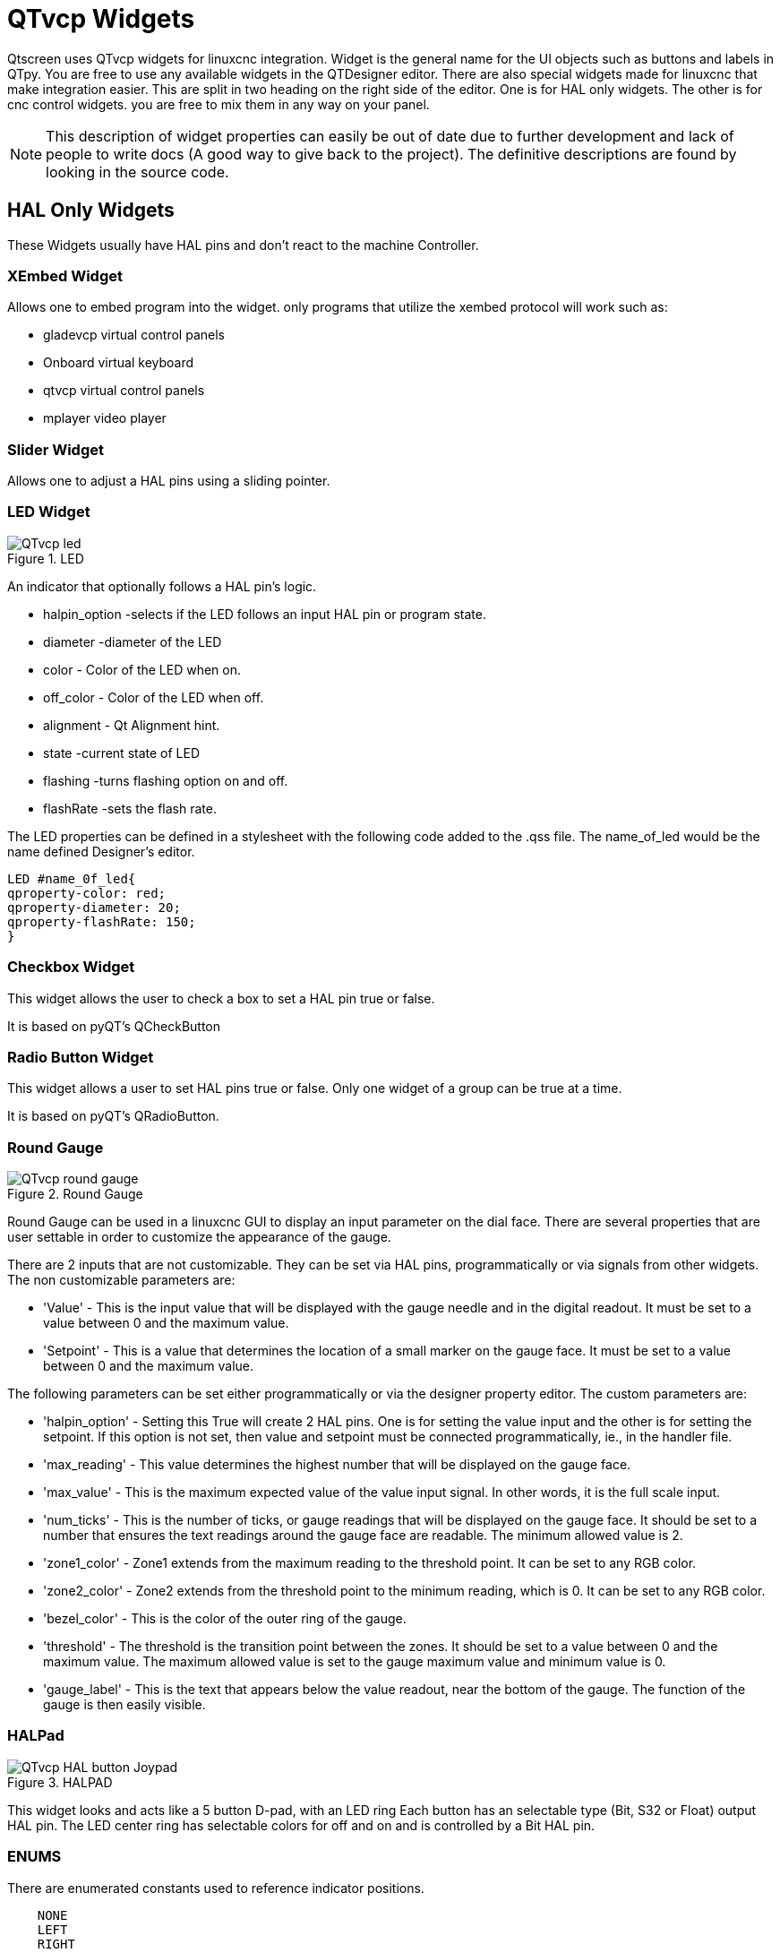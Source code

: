 :lang: en

[[cha:qtvcp-widgets]]
= QTvcp Widgets

Qtscreen uses QTvcp widgets for linuxcnc integration.
Widget is the general name for the UI objects such as buttons and labels in QTpy.
You are free to use any available widgets in the QTDesigner editor.
There are also special widgets made for linuxcnc that make integration easier.
This are split in two heading on the right side of the editor.
One is for HAL only widgets.
The other is for cnc control widgets.
you are free to mix them in any way on your panel.

[NOTE]
This description of widget properties can easily be out of date due to further development and
lack of people to write docs (A good way to give back to the project).
The definitive descriptions are found by looking in the source code.

== HAL Only Widgets

These Widgets usually have HAL pins and don't react to the machine Controller.

=== XEmbed Widget

Allows one to embed program into the widget.
only programs that utilize the xembed protocol will work such as:

* gladevcp virtual control panels
* Onboard virtual keyboard
* qtvcp virtual control panels
* mplayer video player

=== Slider Widget

Allows one to adjust a HAL pins using a sliding pointer.

=== LED Widget

.LED
image::images/qtvcp_ledWidget.png["QTvcp led",scale="25%"]

An indicator that optionally follows a HAL pin's logic.

* halpin_option -selects if the LED follows an input HAL pin or program state.
* diameter -diameter of the LED
* color - Color of the LED when on.
* off_color - Color of the LED when off.
* alignment - Qt Alignment hint.
* state -current state of LED
* flashing -turns flashing option on and off.
* flashRate -sets the flash rate.

The LED properties can be defined in a stylesheet with the following code added to the .qss file.
The name_of_led would be the name defined Designer's editor.

----
LED #name_0f_led{
qproperty-color: red;
qproperty-diameter: 20;
qproperty-flashRate: 150;
}
----

=== Checkbox Widget

This widget allows the user to check a box to set a HAL pin true or false.

It is based on pyQT's QCheckButton

=== Radio Button Widget

This widget allows a user to set HAL pins true or false.
Only one widget of a group can be true at a time.

It is based on pyQT's QRadioButton.

=== Round Gauge

.Round Gauge
image::images/qtvcp_round_gauge.png["QTvcp round gauge",scale="25%"]

Round Gauge can be used in a linuxcnc GUI to display an input parameter on the dial face.
There are several properties that are user settable in order to customize the appearance of the gauge.

There are 2 inputs that are not customizable. They can be set via HAL pins, programmatically or via signals from other widgets.
The non customizable parameters are:

* 'Value' -
  This is the input value that will be displayed with the gauge needle and in the digital readout.
  It must be set to a value between 0 and the maximum value.

* 'Setpoint' -
  This is a value that determines the location of a small marker on the gauge face.
  It must be set to a value between 0 and the maximum value.

The following parameters can be set either programmatically or via the designer property editor.
The custom parameters are:

* 'halpin_option' -
  Setting this True will create 2 HAL pins. One is for setting the value input and the other is for setting the setpoint.
  If this option is not set, then value and setpoint must be connected programmatically, ie., in the handler file.

* 'max_reading' -
  This value determines the highest number that will be displayed on the gauge face.

* 'max_value' -
  This is the maximum expected value of the value input signal. In other words, it is the full scale input.

* 'num_ticks' -
  This is the number of ticks, or gauge readings that will be displayed on the gauge face.
  It should be set to a number that ensures the text readings around the gauge face are readable.
  The minimum allowed value is 2.

* 'zone1_color' -
  Zone1 extends from the maximum reading to the threshold point. It can be set to any RGB color.

* 'zone2_color' -
  Zone2 extends from the threshold point to the minimum reading, which is 0. It can be set to any RGB color.

* 'bezel_color' -
  This is the color of the outer ring of the gauge.

* 'threshold' -
  The threshold is the transition point between the zones. It should be set to a value between 0 and the maximum value.
  The maximum allowed value is set to the gauge maximum value and minimum value is 0.

* 'gauge_label' -
  This is the text that appears below the value readout, near the bottom of the gauge.
  The function of the gauge is then easily visible.

=== HALPad

.HALPAD
image::images/qtvcp_HALPad.png["QTvcp HAL button Joypad ",scale="25%"]

This widget looks and acts like a 5 button D-pad, with an LED ring
Each button has an selectable type (Bit, S32 or Float) output HAL pin.
The LED center ring has selectable colors for off and on and is controlled by a Bit HAL pin.

=== ENUMS
There are enumerated constants used to reference indicator positions.

----
    NONE
    LEFT
    RIGHT
    CENTER
    TOP
    BOTTOM
    LEFTRIGHT
    TOPBOTTOM
----

There are constants for HAL pin type:
----
    NONE
    BIT
    S32
    FLOAT
----

You use the widget Designer name plus the reference constant.

[source,python]
----
self.w.halpadname.set_highlight(self.w.halpadname.LEFTRIGHT)
----

=== Properties
* 'pin_name':
  Optional name to use for the HAL pins basename. If left blank, the designer widget name will be used.

* 'pin_type':
  Select the HAL output pin type.
  This property is only used at startup.
  Selection can be set in Designer:

----
NONE
BIT
S32
FlOAT
----

* 'left_image_path':
* 'right_image_path':
* 'center_image_path':
* 'top_image_path':
* 'bottom_image_path': +
  A file path or resource path to an image to display in the described button location.
  If the reset button is pressed in the Designer editor property, the image will not be displayed. (allowing optionally text)

* 'left_text':
* 'right_text':
* 'center_text':
* 'top_text':
* 'bottom_text': +
  A text string to be displayed in the described button location.
  If left blank an image can be designated to be displayed.

* 'true_color':
* 'false_color': +
  Color selection for the center LED ring to be displayed when the 'BASENAME.light.center' HAL pin is True or False.

* 'text_color': +
  Color selection for the button text.
* 'text_font': +
  Font slelection for the button text.

=== StyleSheets

The above properties could be set in styles sheets.

----
HALPad{
qproperty-on_color: #000;
qproperty-off_color: #444;
}
----

=== Push Button Widget

This widget allows a user to set a HAL pin true or false.
as an option it can be a toggle button.
It also has other options:

=== LED indicator option

.Indicated Action Button
image::images/qtvcp_actionButton.png["QTvcp led Action Button",scale="25%"]

Indicator_option puts a 'LED' on the top of the button.
It can be a triangle, circle, top bar or side bar.
The size and position can be adjusted
It will indicated the current state of the button, the state of a HAL pin or linuxcnc status.
Use properties to customized the indicator (not all are applicable to every LED shape).

----
on_color
off_color
indicator_size
circle_diameter
shape_option
right_edge_offset
top_edge_offset
height_fraction
width_fraction
corner_radius
----

The LED indicator color can be defined in a stylesheet with the following code added to the .qss file.

----
Indicated_PushButton{
qproperty-on_color: #000;
qproperty-off_color: #444;
}
----

or for a particular button:

----
Indicated_PushButton #button_estop{
qproperty-on_color: black;
qproperty-off_color: yellow;
}
----

Indicated PushButtons have exclusive options:

* indicator_HAL_pin_option
* indicator_status_option

Indicator_HAL_pin_option will add a halpin, using the button name + '-led', that controls the
button indicator state.

indicator_status_option will make the LED indicate the state of these selectable linuxcnc status:
----
Is Estopped
Is On
All Homed
Is Joint Homed
Idle
Paused
Flood
Mist
Block Delete
Optional Stop
Manual
MDI
Auto
Spindle Stopped
Spindle Fwd
Spindle Reverse
On Limits
----

The some indicator_status_options holds a property that can be used with a stylesheet
to change the color of the button based on the state of the property in linuxcnc.
Currently these status options can be used to auto style buttons:
is_estopped_status indicated buttons change the property 'isEstopped'
is_on_status indicated buttons change the property 'isStateOn'
manual,mdi,auto _status indicated buttons change the properties 'isManual, isMDI, isAuto'

Here is a sample stylesheet entry.
It sets the background of mode button widgets when linuxcnc is in that mode.

----
ActionButton[isManual=true] {
    background: red;
}
ActionButton[isMdi=true] {
    background: blue;
}
ActionButton[isAuto=true] {
    background: green;
}
----

Here is how you specify a particular widget - by it's objectName in designer.

----
ActionButton #estop button [isEstopped=false] {
    color: yellow;
}
----

=== Text changes on state

Choosing the checked_state_text_option allows a 'checkable' button to change the text based
on it's checked state. It uses the properties 'true_state_string' and 'false_state_string'
to specify the text for each state.
'\\n' will be converted to a newline.

You can set/change these in style sheets:

----
ActionButton #action_aux{
qproperty-true_state_string: "Air\\nOn";
qproperty-false_state_string: "Air\\nOff";
}
----

=== Call python commands on state

The python_command_option allow small snippets of python code to be run from the push of a button,
with out having to edit the handler file. (though it can call functions in the handler file)
When using the command_string properties.

 * 'true_python_cmd_string' - a python command that will be called when the button is toggled true 
 * 'false_python_cmd_string' - a python command that will be called when the button is toggled false

The capitalized word 'INSTANCE' will give access to the widgets instances and handler functions.
eg. 'INSTANCE.my_handler_function_call(True)'
The capitalized word 'ACTION' will give access to qtvcp's ACTION library.
eg. 'ACTION.TOGGLE_FLOOD()'
The capitalized word 'PROGRAM_LOADER' will give access to qtvcp's PROGRAM_LOADER library.
eg. 'PROGRAM_LOADER.load_halshow()'
The capitalized word 'HAL' will give access to HAL's python module.
eg. 'HAL.set_p('motion.probe-input','1')'

It is based on pyQT's QpushButton.

=== Focus Overlay Widget

.Focus overlay example for confirm close prompt
image::images/qtvcp_focusOverlay.png["QTvcp foucus overlay",scale="25%"]

This widget places a coloured overlay over the screen usually while a dialog is showing.
Used to create a 'focused' feel and to draw attention to critical information.
It can also show a translucent image.
It can also display message text and buttons.
This widget can be controller with STATUS messages.

=== Grid Layout Widget

This widget controls if the widgets inside it are enabled or disabled.
disabled widgets are typically a different colour and do not respond to actions.

It is based on pyQT's QGridLayout.

=== HAL Label Widget
This widget displays values sent to it from HAL pins, programically or a QtSignal.
The input pin can be selected as Bit, S32, Float or no pin selected.
There is a text Template property to set the rich text and/or to format the text.
Basic formatting might be, for bool: %r, for integer: %d, for float: %0.4f.
A rich text example might be:

[source,python]
----
self.w.my_hal_label.setProperty(textTemplate,"""
<html><head/><body><p><span style=" font-size:12pt;
font-weight:600; color:#f40c11;">%0.4f</span></p></body></html>
""")

----

The 'setDisplay' slot can be connected to a integer, float or bool signal.
If the property 'pin_name' is not set the widget name will be used.

There are function calls to display values:

* [HALLabelName].setDisplay(some_value) can be used to set the display if no HAL pin is selected.
* [HALLabelName].setProperty(textTemplate,"%d") - set the template of the display.

It is based on pyQT's QLabel

=== LCD Number Widget

This widget displays HAL float/s32/bit values in a LCD looking way.
It can display numbers in decimal, hexadecimal, binary and octal formats
by setting the property 'mode'.
When using floats you can set a formatting string.
You must set the property 'digitCount' to an appropriate setting to display the largest number.

=== Properties

* 'pin_name':
  Option string to be used as the HAL pin name. If set to an empty string the widget name will be used.
* 'bit_pin_type':
  Selects the input pin as type BIT.
* 's32_pin_type':
  Selects the input pin as type S32.
* 'float_pin_type':
  Selects the input pin as type FLOAT.
* 'floatTemplate':
  A string that will be used as a python3 format template to tailor the LCD display.
  Only used when a FLOAT pin is selected.
  eg '{:.2f}' will display a float rounded to 2 numbers after the decimal.
  A blank setting will allow the decimal to move as required.

It is based on pyQT's QLCDNumber.

=== DoubleScale Widget
This widget is a spin button entry widget.
used for setting a s32 and float HAL pin.
It has an internal scale factor, set to a default of 1, that can be set programmically or using a QtSignal.
The scale defaults to 1
he 'setInput' slot can be connected to a integer, or float signal.

There is a function call to change the internal scaling factor:

* [HALLabelName].setInput(some_value)

The HAL pins will be set to the value of the internal scale times the widget displayed value.

=== CamView Widget

This widget displays a image from a web camera.
It overlays an adjustable circular and cross hair target over the image.
Camview was built with precise visual positioning in mind.

=== GeneralHALInput Widget

This widget is used to connect an arbitrary QT widget to HAL using signals/slots.
It is used for widgets that should respond to HAL pin changes.

=== GeneralHALOutput Widget

This widget is used to connect an arbitrary QT widget to HAL using signals/slots.
It is used for widgets that should control HAL pins.

=== WidgetSwitcher Widget

This is used to switch the view of a multi-widget layout to  show just one widget.
This might be used to flip between a large view of a widget or a smaller multi widget view.
I'ts different from a stacked widget as it can pull a widget from anywhere in the screen and
place it in it's page with a different layout then it originally had.
The original widget must be in a layout for switcher to put it back.

In Designer you will add the widgetswitcher widget on screen.
Right click the widgetswitcher and add a page,
then populate it with widgets/layouts you wish to see in a default form.
Then add as many pages as there are views to switch to.
on each page add a layout widget.
After adding the layout you must right click the widget switcher again
and set the layout option.
click on the widgetswitcher widget and then scroll to the bottom of the property editor.
you are looking for the dynamic property 'widget_list'.
double click the to the right of the widget_list property.
A dialog will pop up allowing you to add the names of the widgets to move to the pages you added to the widgetswitcher.

There are function calls to display specific widgets:

 * [WidgetSwitcherName].show_id_widget(number)
 * [WidgetSwitcherName].show_named_widget(widget_name)
 * [WidgetSwitcherName].show_default()
 * [WidgetSwitcherName].show_next()

By calling one of these functions, you control what widget
is currently displayed. show_default() shows the page 0
layout, and puts all other widgets back to where they were as initially built in Designer.


It is based on the QStack widget.

== Machine Controller Widgets

These widgets interact to the Machine Controller state.

=== Action Button Widget

These buttons are used to control action of the machine controller.
They are built on top of indicator_buttons so can have LEDs overlaid.

[NOTE]
If you left double click on this widget you can launch a dialog
to set any of these action. The dialogs will help to set the
right related data to the selected action.
You can also change these properties directly in the property editor.

You can select one of these actions:

 * 'Estop'
 * 'Machine On'
 * 'Auto'
 * 'mdi'
 * 'manual'
 * 'run'
 * 'run_from_line status' (gets line number from STATUS message gcode-line-selected)
 * 'run_from_line slot' (gets line number from designer int/str slot setRunFromLine)
 * 'abort'
 * 'pause'
 * 'load dialog' (requires a dialog widget present)
 * 'Camview dialog' (requires camview dialog widget present)
 * 'origin offset dialog' (requires origin offset dialog widget present)
 * 'macro dialog' (requires macro dialog widget present)
 * 'Launch Halmeter'
 * 'Launch Status'
 * 'Launch Halshow'
 * 'Home' (set the joint number to -1 for all-home)
 * 'Unhome' (set the joint number to -1 for all-unhome)
 * 'Home Selected' Homes the joint/axis selected by STATUS
 * 'Unhome Selected' Unhomes the joint/axis selected by STATUS
 * 'zero axis'
 * 'zero G5X' zeros the current user coordinate system offsets
 * 'zero G92' zeros the optional G92 offsets
 * 'zero Z rotational' zeros the rotation offset
 * 'jog joint positive' (set the joint number)
 * 'jog joint negative' (set the joint number)
 * 'jog selected positive' (selected with a different widget or STATUS)
 * 'jog selected negative' (selected with a different widget or STATUS)
 * 'jog increment' (set metric/imperial/angular numbers)
 * 'jog rate' (set the float/alt float number)
 * 'feed override' (set the float/alt float number)
 * 'rapid override' (set the float/alt float number)
 * 'spindle override' (set the float/alt float number)
 * 'spindle fwd'
 * 'spindle backward'
 * 'spindle stop'
 * 'spindle up'
 * 'spindle down'
 * 'view change' (set view_type_string)
 * 'limits override'
 * 'flood'
 * 'mist'
 *  * 'block delete'
 * 'optional stop'
 * 'mdi command' (set command_string)
 * 'INI mdi number' (set ini_mdi_number)
 * 'dro absolute'
 * 'dro relative'
 * 'dro dtg'
 * 'exit screen' Closes down linuxcnc
 * 'Override limits' Temporarily override hard limits
 * 'launch dialogs' pops up dialogs if they are included in ui file.
 * 'set DRO to relative'
 * 'set DRO to absolute'
 * 'set DRO to distance-to-go'

These set attributes of the selected action. Availability depends on the widget.

 * 'toggle float option' - allows jog rate and overrides to toggle between two rates
 * 'joint number' - selects the joint/axis that the button controls
 * 'incr imperial number' - sets the imperial jog increment (set negative to ignore)
 * 'incr mm number' -sets the metric jog increment (set negative to ignore)
 * 'incr angular number' -sets the angular jog increment (set negative to ignore)
 * 'float number' - used for jograte and overrides
 * 'float alternate number' -for jograte and overrides that can toggle between two float numbers
 * 'view type string' - can be p, x, y, y2, z, z2, clear, zoom-in, zoom-out, pan-up, pan-down,
   pan-left, pan-right, rotate-up, rotate-down, rotate-cw, rotate-ccw
 * 'command string' - MDI command string that will be invoked if the MDI command action is selected.
 * 'ini_mdi_number' - a reference to the INI file [MDI_COMMAND_LIST] section.
   Set an integer of select one line under the INI's MDI_COMMAND line starting at 0.
   Then in the INI file, under the heading '[MDI_COMMAND_LIST]' add a line: +
   'MDI_COMMAND=<some command>'

Action buttons are subclasssed from indicated_PushButton

=== LED indicator option
Indicator_option puts a 'LED' on the top of the button.
It can be a triangle, circle, top bar or side bar.
The size and position can be adjusted
It will indicated the current state of the button, the state of a HAL pin or linuxcnc status.
Use properties to customized the indicator (not all are applicable to every LED shape).

----
on_color
off_color
indicator_size
circle_diameter
shape_option
right_edge_offset
top_edge_offset
height_fraction
width_fraction
corner_radius
----

The LED indicator color can be defined in a stylesheet with the following code added to the .qss file.

----
Indicated_PushButton{
qproperty-on_color: #000;
qproperty-off_color: #444;
}
----

or for a particular button:
----
Indicated_PushButton #button_estop{
qproperty-on_color: black;
qproperty-off_color: yellow;
}
----

Indicated PushButtons have exclusive options:

* indicator_HAL_pin_option
* indicator_status_option

Indicator_HAL_pin_option will add a halpin, using the button name + '-led', that controls the
button indicator state.

indicator_status_option will make the LED indicate the state of these selectable linuxcnc status:
----
Is Estopped
Is On
All Homed
Is Joint Homed
Idle
Paused
Flood
Mist
Block Delete
Optional Stop
Manual
MDI
Auto
Spindle Stopped
Spindle Fwd
Spindle Reverse
On Limits
----

=== Text changes on state

Choosing the checked_state_text_option allows a 'checkable' button to change the text based
on it's checked state. It uses the properties 'true_state_string' and 'false_state_string'
to specify the text for each state.
'\\n' will be converted to a newline.

You can set/change these in style sheets:

----
Indicated_PushButton #auxiliary {
qproperty-true_state_string: "Air\\nOn";
qproperty-false_state_string: "Air\\nOff";
}
----

=== Call python commands on state

The python_command_option allow small snippets of python code to be run from the push of a button,
with out having to edit the handler file. (though it can call functions in the handler file)
When using the command_string properties.

 * 'true_python_cmd_string' - a python command that will be called when the button is toggled true
 * 'false_python_cmd_string' - a python command that will be called when the button is toggled false

The capitalized word 'INSTANCE' will give access to the widgets instances and handler functions.
eg. 'INSTANCE.my_handler_function_call(True)'
The capitalized word 'ACTION' will give access to qtvcp's ACTION library.
eg. 'ACTION.TOGGLE_FLOOD()'
The capitalized word 'PROGRAM_LOADER' will give access to qtvcp's PROGRAM_LOADER library.
eg. 'PROGRAM_LOADER.load_halshow()'
The capitalized word 'HAL' will give access to HAL's python module.
eg. 'HAL.set_p('motion.probe-input','1')'
Indicated PushButtons and Actionbuttons are based on pyQT's QPushButton

=== ActionToolButton

Action tool  buttons are similar in concept to action buttons, but they use QToolButtons to allow
optional actions to be selected by pushing and holding the button till the option menu pops up.

Currently there is only one option - user view.

It is based on pyQT's QToolButton.

=== User View

User view tool button allows a user to record and return to a arbitrary graphics view.
Press and hold the button to have the menu pop up and press 'record view'.
This records the currently displayed graphics view.
click the button normally to return to the last recorded position.

The position recorded position will be remembered at shutdown if a preference file option is set up.

[NOTE]
Do to programming limitations, the recorded position may not show exactly the same,
Particularly if you pan zoomed out and pan again zoomed in while setting the desired view.
Best practice is to select a main view, modify as desired, record, then immediately
click the button to 'return' to the recorded position. If it is not as you like,
modify it's existing position and re-record.

=== RoundButton

Round buttons work the same as ActionButtons other then the button is cropped round.
They are intended only to be visually different.
They have two path properties for displaying images on true and false.

=== Axis Tool Button
This allows one to select and set an AXIS.
If the button is set checkable, it will indicate which axis is selected.
If you press and hold the button a pop up menu will show allowing one to:

* Zero the axis
* divide the axis by 2
* set the axis arbitrarily
* reset the axis to the last number recorded

You select the axis by setting the joint number
You can select a halpin option that is set true when the axis is selected

It is based on pyQT's QToolButton

=== Camview Widget
This is used to align the work piece or zero part features using a webcam.
It uses opencv vision library.

===  DRO_Label Widget
This will display the current position of an axis.

* Qjoint_number - joint number of offset to display (10 will specify rotational offset)
* Qreference_type - actual, relative or distance to go (0,1,2)
* metric_template - format of display ie '%10.3f'
* imperial_template - format of display ie '%9.4f'
* angular_template  - format of display ie '%Rotational: 10.1f'

The DRO_Label widget holds a property 'isHomed' that can be used with a stylesheet
to change the color of the DRO_Label based on home state of the joint number in linuxcnc.

Here is a sample stylesheet entry.
It sets the font of all DRO_Label widgets.
It sets the text template (to set resolution) of the DRO
Then sets the text color based on the Qt 'isHomed' Property.

----
DROLabel {
    font: 25pt "Lato Heavy";
qproperty-imperial_template: '%9.4f';
qproperty-metric_template: '%10.3f';
qproperty-angular_template: '%11.2f';
}

DROLabel[isHomed=false] {
    color: red;
}

DROLabel[isHomed=true] {
  color: green;
}
----

Here is how you specify a particular widget - by it's objectName in designer.

----
DROLabel #dr0_x_axis [isHomed=false] {
    color: yellow;
}
----

It is based on pyQT's QLabel

=== GcodeDisplay
This displays G-code in text form. It will highlight the currently running line.
This can also display MDI history when linuxcnc is in MDI mode.
This can also display log entries when linuxcnc is in MANUAL mode.
This will also display preference file entries if you enter 'PREFERENCE' in capitals
into the MDILine widget.
It has a signal percentDone(int) that that can be connected to a slot (such as a
progressBar to display percent run)


* auto_show_mdi_status +
  Set true to have the widget switch to MDI history when in MDI mode
* auto_show_manual_status +
  Set true to have the widget switch to machine log when in Manual mode

The GcodeDisplay properties can be set in a stylesheet with the following code added to the .qss file.

----
EditorBase{
qproperty-styleColorBackground: lightblue;
qproperty-styleColor0: black;
qproperty-styleColor1: #000000; /* black */
qproperty-styleColor2: red;
qproperty-styleColor3: black;
qproperty-styleColor4: yellow;
qproperty-styleColorMarginText: White;
qproperty-styleColorMarginBackground: blue;
qproperty-styleFont0: "Times,12,-1,0,90,0,0,0,0,0";
qproperty-styleFont1: "Times,18,-1,0,90,1,0,0,0,0";
qproperty-styleFont2: "Times,12,-1,0,90,0,0,0,0,0";
qproperty-styleFont3: "Times,12,-1,0,90,0,0,0,0,0";
qproperty-styleFont4: "Times,12,-1,0,90,0,0,0,0,0";
qproperty-styleFontMargin: "Times,14,-1,0,90,0,0,0,0,0";
}
----

For gcodeDisplay widget's default G-code lexer:

* styleColor0 = Default = digit characters
* styleColor1 = Comments = characters inside of 'msg()'
* styleColor2 = Key = alphabetic characters
* styleColor3 = Assignment = ('%', '<', '>', '#', '=')
* styleColor4 = Value = ('[', ']')

Font definitions:
"style name, size, -1, 0, bold setting (0-99), italics (0-1), underline (0-1),0,0,0"

It is based on pyQT's  QsciScintilla

=== GcodeEditor Widget
This is an extension of the gcodeDisplay widget that adds editing convenience.

It is based on pyQT's QWidget which incorporates GcodeDisplay widget

=== GCodeGraphics Widget

.Graphics Display
image::images/qtvcp_gcodeGraphics.png["QTvcp G-code Graphics",scale="25%"]

This Displays the current G-code in a graphical form.

Properties:

* '_view'
* '_dro'
* '_dtg'
* '_metric'
* 'overlay'
* '_offsets'
* 'background_color'
* 'MouseButtonMode'

Changes the button behavior of the mouse to rotate, move or zoom within the preview.
Can be set 0-5

0 -left move, middle zoom, right rotate.
1 -left rotate, middle move, right zoom
2 -left zoom, middle move, right rotate
3 -left move, middle rotate, right zoom
4 -left move, middle zoom, right rotate
5 -left rotate, middle zoom, right move

StyleSheets:

MouseButtonMode can be set in stylesheets:

----
#gcodegraphics{
qproperty-MouseButtonMode:1;
----

=== ACTION functions
The ACTION library can control the G-code graphics widget.
'ACTION.RELOAD_DISPLAY()' -reload the current program which recalculates the origin/offsets.
'ACTION.SET_GRAPHICS_VIEW(view)' The following commands can be sent:
----
clear
zoom-in
zoom-out
pan-up
pan-down
pan-right
pan-left
rotate-cw
rotate-ccw
rotate-up
rotate-down
overlay-dro-on
overlay-dro-off
overlay-offsets-on
overlay-offsets-off
alpha-mode-on
alpha-mode-off
inhibit-selection-on
inhibit-selection-off
dimensions-on
dimensions-off
grid-size
record-view
set-recorded-view
P
X
Y
Y2
Z
Z2
----
'ACTION.ADJUST_PAN(X,Y)' -directly set the relative pan of view in x and y direction

'ACTION.ADJUST_ROTATE(X,Y)' -directly set the relative rotation of view in x and y direction

It is based on pyQT's opengl widget.

===  StateLabel Widget
This will display a label based on true/false states of the machine controller.
You can select different text based on true or false.
These states are selectable via these properties:

* 'css_mode_status' +
  When true machine is in G96 Constant Surface Speed Mode
* 'diameter_mode_status' +
  When true machine is in G7 Lathe Diameter Mode
* 'fpr_mode_status' +
  When true machine is in G95 Feed per revolution Mode
* 'metric_mode_status' +
  When true machine is in G21 Metric Mode

Other Properties:

* 'true_textTemplate' +
  This will be the text set when the option is true.
  You can use Qt rich text code for different fonts/colours etc.
  Typical template for metric mode in true state, might be: 'Metric Mode'

* 'false_textTemplate' +
  This will be the text set when the option is true.
  You can use Qt rich text code for different fonts/colours etc.
  Typical template for metric mode in false state, might be: 'Imperial Mode'

It is based on pyQT's QLabel.

===  StatusLabel Widget

This will display a label based on variable states of the machine controller.
You can change how the state will be display by substituting
You can use Rich text for different fonts/colors etc.
These states are selectable:

* 'actual_spindle_speed_status' +
  Used to display the actual spindle speed as reported from the HAL pin spindle.0.speed-i
  It's converted to RPM. Typically would use a textTemplate of %d
* 'actual surface speed_status' +
  Used to display the actual cutting surface speed on a lathe based on X axis and spindle speed
  It's converted to distance per minute.
  Typically would use a textTemplate of %4.1f (feet per minute)
  and altTextTemplate of %d (meters per minute)
* 'blendcode_status' +
  Shows the current g64 setting
* 'current_feedrate_status' +
  Shows the current actual feedrate
* 'current_FPU_status' +
  Shows the current actual feed per unit
* 'fcode_status' +
  Shows the current programmed F Code setting
* 'feed_override_status' +
  Shows the current feed override setting in percent
* 'filename_status' +
  Shows the last loaded file name
* 'filepath_status' +
  Shows the last loade full file path name
* 'gcode_status' +
  Shows all active G-codes
* 'gcode selected_status' +
  Show the current selected G-code line
* 'halpin status' +
  Shows the HAL pin output of a selected HAL pin
* 'jograte_status' +
  Shows the current QTvcp based Jog Rate
* 'jograte_angular_status' +
  Shows the current QTvcp based Angular Jog Rate
* 'jogincr_status' +
  Shows the current QTvcp based Jog increment
* 'jogincr_angular_status' +
  Shows the current QTvcp based Angular Jog increment
* 'machine state_status' +
  Shows the current machine interpreter state using the text described from the state_list. +
  The interpreter states are: Estopped, Running, Stopped, Paused, Waiting, Reading
* 'max_velocity_override_status' +
  Shows the current max axis velocity override setting
* 'mcode_status' +
  Shows all active M-codes
* 'requested_spindle_speed_status' +
  Shows the requested spindle speed - actual may be different.
* 'rapid_override_status' +
  Shows the current rapid override setting in (0-100) percent
* 'spindle_override_status' +
  Shows the current spindle override setting in percent
* 'timestamp_status' +
  Shows the time based on the system settings. +
  An example of a useful textTemplate setting: '%I:%M:%S %p' see the python time module for more info
* 'tool comment_status' +
  returns the comment text from the current loaded tool
* 'tool diameter_status' +
  returns the diameter from the current loaded tool
* 'tool_number_status' +
  returns the tool number of the current loaded tool
* 'tool_offset_status' +
  returns the offset of the current loaded tool, indexed by 'index_number' to select axis (0=x,1=y,etc)
* 'user_system_status' +
  Shows the active user coordinate system (G5x setting)

Other Properties:

* 'index_number' +
  Integer that specifies the tool status index to display.
* 'state_label_list' +
  List of labels used for different machine states.
* 'halpin_names' +
  Name of the halpin to monitor (including HAL component basename.
* 'textTemplate' +
  This uses python formatting rules to set the text output.
  This is usually used for imperial (G20) or angular numerical settings, though
  not every option has imperial/metric conversion.
  One can use %s for no conversion, %d for integer conversion, %f for float conversion. etc
  You can also use Qt rich text code.
  Typical template used for formatting imperial float numbers to text eg. '%9.4f' or '%9.4f inch'

* 'alt_textTemplate' +
  This uses python formatting rules to set the text output.
  This is usual used for metric (G21) numerical settings.
  Typical template used for formatting metric float to text eg. '%10.3f' or '%10.3f mm'

It is based on pyQT's QLabel

=== StatusImageSwicher Widget
Status image switcher will switch between images based on linuxcnc states.
 * 'watch spindle' would toggle between 3 images ( stop, fwd, revs)
 * 'watch axis homed' would toggle between 2 images ( axis not homed, axis homed)
 * 'watch all homed' would toggle between 2 images ( not all homed, all homed)
 * 'watch hard limits' would toggle between 2 images or one per joint

Here is an example of using it to display an icon of Z axis homing state:

image::images/statusImageSwitcher.png["QTvcp Status Image Switcher",scale="25%"]

In the properties section notice that:

 * 'watch axis homed' is checked
 * 'axis letter' is set to Z

If you double click the 'image list' a dialog will show and allow you to add image paths to.
If you have one image as an icon and one clear image then that will look like it shows and hides the icon.

Selecting image paths can be done by selecting the 'pixmap' property and selecting an image.
Note: The pixmap setting is for test display only and will be ignored outside of Designer.
Right click the image name and you should see 'copy path'
Click 'copy path'
Now double click the 'image list' property so the dialog shows.
Click the 'New' button
Paste the image path in the entry box
Do that again for the next image - use a clear image to represent a hidden icon.

You can test display the images from the image list by changing the 'image number'
In this case 0 is unhomed 1 would be homed
This is for test display only and will be ignored outside of Designer.

===  StatusStacked
This widget displays one of three panels based on linuxcnc's mode.
This allows you to automatically display different widgets on Manual, MDI and Auto modes.

.todo
It is based on pyQT's QStacked widget.

===  Jog Increments Widget

This widget allows the user to select jog increment values for jogging.
The jogging values come from the INI file under: '[DISPLAY]', 'INCREMENTS'
or '[DISPLAY]', 'ANGULAR_INCREMENTS'
This will be available to all widgets through STATUS.
You can select linear or angular increments by the property 'linear_option'
in Designer property editor.

It is based on pyQT's combobox

=== ScreenOption widget

This widget doesn't add anything visually to a screen but sets up important
options. This is the preferred way to use these options

These properties that can be set in designer, in python handler code or
(if appropriate) in stylesheets.

.These include:
* 'halCompBaseName': +
  If left empty Qtvcp will use the screen's name as the HAL component's basename.
  If set, Qtvcp will use this string as the HAL component's basename.
  If the -c command line option is used when loading Qtvcp,
  Qtvcp will use the name specified in the command line - it overrides all above options.
  If you programmically set the basename in the handlerfile - it will override all above options.
  This option cannot be set in stylesheets.
* 'notify_option': +
  Hooking into the desktop notification bubbles for error and messages
* 'notify_max_messages': +
  Number of messages shown on screen at one time.
* 'catch_close_option': +
  Catching the close event to pop up a 'are you sure' prompt
* 'close_overlay_color': +
  Color of transparent layer shown when quitting.
* 'catch_error_option': +
  monitoring the linuxcnc error channel. This also sends the message +
  through  STATUS to anything that registers
* 'play_sounds_option': +
  playing sounds using 'beep', 'espeak' and the system sound
* 'use_pref_file_option': +
  setting up a preference filepath.
  Using the magic word 'WORKINGFOLDER' in the preference file path will be replaced with
  the launched configuration path ie. WORKINFOLDER/my_preferences
* 'use_send_zmq_option': +
  Used to initiate ZMQ based outgoing messages.
* 'use_receive_zmq_messages': +
  Used to initiate ZMQ based in coming messages.
  These messages can be used to call functions in the handler file.
  Allowing external programs to intergrate tightly with qtvcp based screens.
* 'embedded_program_option': +
  Embed programs defined in the INI.
* 'default_emebed_tab' +
  This is the property for a default location to embed external programs.
  It would be set to the designer name of a tab page widget.
* 'focusOverlay_option': +
  Focus_overlay will put a transparent image or colored panel over the main
  screen to emphasize focus to an external event - typically a dialog.
* 'messageDialog_option': +
  sets up the message dialog - used for general messages
* 'message_overlay_color': +
  Color of transparent layer shown when the message dialog is shown.
* 'closeDialog_option': +
  sets up the standard close screen prompt dialog
* 'entryDialog_option': +
  sets up the numerical entry dialog
* 'entryDialogSoftKey_option': +
  sets up a floating software keyboard when entry dialog is focused.
* 'entry_overlay_color': +
  Color of transparent layer shown when the entry dialog is shown.
* 'toolDialog_option': +
  sets up the manual tool change dialog, including HAL pin.
* 'tool_overlay_color': +
  Color of transparent layer shown when the tool dialog is shown.
* 'ToolUseDesktopNotify': +
  option to use desktop notify dialogs for manual tool change dialog. +
* 'ToolFramesless': +
  Framesless dialogs can not be easily moved by users. +
* 'fileDialog_option': +
  sets up the file choosing dialog.
* 'file_overlay_color': +
  Color of transparent layer shown when the file dialog is shown.
* 'keyboardDialog_option': +
  sets up a keyboard entry widget. +
* 'keyboard_overlay_color': +
  Color of transparent layer shown when the keyboard dialog is shown.
* 'vesaProbe_option': +
  sets up the versa style probe dialog
* 'versaProbe_overlay_color': +
  Color of transparent layer shown when the versaProbe dialog is shown.
* 'macroTabeDialog_option': +
  sets up the macro selection dialog
* 'macoTab_overlay_color': +
  Color of transparent layer shown when the macroTab dialog is shown.
* 'camViewDialog_option': +
  sets up the camera alignment dialog
* 'camView_overlay_color': +
  Color of transparent layer shown when the camView dialog is shown.
* 'toolOffset_option': +
  sets up the tool offset display/editor dialog
* 'toolOffset_overlay_color': +
  Color of transparent layer shown when the toolOffset dialog is shown.
* 'originOffset_option': +
  sets up the origin display/editor dialog
* 'originOffset_overlay_color': +
  Color of transparent layer shown when the originOffset dialog is shown.
* 'calculatorDialog_option': +
  sets up the calcylatory entry dialog
* 'calculator_overlay_color': +
  Color of transparent layer shown when the calculator dialog is shown.
* 'machineLogDialog_option': +
  sets up a dialog to display logs from the machine and qtvcp
* 'machineLog_overlay_color': +
  Color of transparent layer shown when the machineLog dialog is shown.
* 'runFromLineDialog_option': +
  sets up a dialog to display starting options when starting machine
  execution from a arbitrary line. +
* 'runFromLine_overlay_color': +
  Color of transparent layer shown when the runFromLine dialog is shown.

=== Setting Properties Programically

The screen designer chooses the default settings of the screenOptions widget.
Once chosen, most won't ever need to be changed.
but if needed some can be changed in the handler file or in stylesheets.
Some settings are only checked on startup so will not cause changes after startup.
In these cases you would need to make the changes in Qtdesigner only.

ie. in the handler file
Here we reference the widget by the QtDesigner user defined name:

[source,python]
----
# red,green,blue,alpha 0-255
color = QtGui.QColor(0, 255, 0, 191)
self.w.screen_options.setProperty('close_overlay_color', color)
self.w.screen_options.setProperty('play_sounds_option',False)
----

ie. In style sheets
Here we can reference the widget by QtDesigner user defined name
or by widget class name.

----
/* red, green, blue 0-255, alpha 0-100% or 0.0 to 1.0 */
/* the # sign is used to refer to QtDesigner defined widget name */
/* matches/applied to only this named widget */

#screen_options {
qproperty-close_overlay_color: rgba(0, 255, 0, 0.75) }
----
----
/* red, green, blue 0-255, alpha 0-100% or 0.0 to 1.0 */
/* use widget class name - matches/applied to all widgets of this class*/

ScreenOptions {
qproperty-close_overlay_color: rgba(0, 255, 0, 0.75) }
----

=== Preference File Entries

If the preference file option is selected, screenOption widget will make an INI based preference file.
While other Qtvcp widgets will add to this list, the screenOptions widget will add these entries:


Under the heading: 'SCREEN_OPTIONS':

* 'catch_errors =' -True or False
* 'desktop_notify =' -True or False (whether to display errors/messages in the system's notification mechanism)
* 'notify_max_msgs =' -Integer (number of displayed errors at one time)
* 'shutdown_check =' -True or False (whether to pop a confirmation dialog)
* 'sound_player_on =' -True or False (turns all sounds on or off)

Under the heading: 'MCH_MSG_OPTIONS'

* 'mchnMsg_play_sound =' -True or False (to play alert sound when dialog pops)
* 'mchnMsg_speak_errors =' -True or False (to use Espeak to speak error messages)
* 'mchnMsg_speak_text =' -True or False (to use Espeak to speak all other messages)
* 'mchnMsg_sound_type =' -sound to play when messages displayed

Under the heading: 'USER_MSG_OPTIONS'

* 'usermsg_play_sound =' -True or False (to play alert sound when dialog pops)
* 'userMsg_sound_type =' -sound to play when user messages displayed
* 'userMsg_use_focusOverlay =' -True or False

Under the heading: 'SHUTDOWN_OPTIONS'

* 'shutdown_play_sound =' -True or False
* 'shutdown_alert_sound_type =' -sound to play when messages displayed
* 'shutdown_exit_sound_type =' -sound to play when messages displayed
* 'shutdown_msg_title =' -Short title string to display in dialog
* 'shutdown_msg_focus_text =' -Large text string to superimpose in focus layer
* 'shutdown_msg_detail =' -Longer descriptive string to display in dialog

Under the heading: 'NOTIFY_OPTIONS'

* 'notify_start_greeting =' - True or False (whether to display a greeting dialog on start up)
* 'notify_start_title =' - Short Title string. If the speak option is also selected it will be spoken with Espeak.
* 'notify_start_detail =' - Longer description string.
* 'notify_start_timeout =' - time in seconds to display before closing.

[NOTE]


In Debian/Ubuntu/Mint based systems these sounds should be available as sound-type entries above:
(These Sound options require python3-gst1.0 installed.)

* ERROR
* READY
* DONE
* ATTENTION
* RING
* LOGIN
* LOGOUT
* BELL

You can also specify a file path to an arbitrary audio file.
(You can use ~ in path to substitute for the user home file path)

[NOTE]
If the Beep kernel module is installed and it is not disabled, these sound-type entries are available:

* BEEP
* BEEP_RING
* BEEP_START

[NOTE]
If the Espeak module (python3-espeak) is install you can use the entry 'SPEAK' to pronounce text:

* SPEAK 'my message'

=== StatusSlider Widget

This widget allow the user to adjust linuxcnc setting via a slide.

.The widget can adjust:
* Jog rate
* Angular jog rate
* Feed rate
* spindle override rate
* Rapid override rate

=== Properties

StatusSlider has properties that can be set in designer, in python handler code or
(if appropriate) in stylesheets.

* halpin_option - sets option to make a HAL float pin that reflects current value.
* rapid_rate - selects a rapid override rate slider
* feed_rate - selects a feed override rate slider
* spindle_rate - selects a spindle override rate slider
* jograte_rate - selects a linear jograte slider
* jograte_angular_rate - selects a angular jograte slider
* max_velocity_rate - selects a maximum velocity rate slider
* alertState - a string to define style change. (read-only - 'under','over' and 'normal')
* alertUnder - set the float value that signals the stylesheet for 'under' warning.
* alertOver - set the float value that signals the stylesheet for 'over' warning.

ie. in handler file:

[source,python]
----
self.w.status_slider.setProperty('spindle_rate',True)
self.w.status_slider.setProperty('alertUnder',35)
self.w.status_slider.setProperty('alertOver',100)
----

ie. In style sheets:
----
/* warning colors for overrides if out of normal range*/
/* widget object name is slider_spindle_ovr */

    #slider_spindle_ovr[alertState='over'] {
        background: red;
    }
    #slider_spindle_ovr[alertState='under'] {
        background: yellow;
    }
----

It is based on pyQT's QSlider

===  State LED Widget

This widget gives status on the selected linuxcnc state.

The state options are:

* is_paused_status
* is_estopped_status
* is_on_status
* is_idle_status_
* is_homed_status
* is_flood_status
* is_mist_status
* is_block_delete_status
* is_optional_stop_status
* is_joint_homed_status
* is_limits_overridden_status
* is_manual_status
* is_mdi_status
* is_auto_status
* is_spindle_stopped_status
* is_spindle_fwd_status
* is_spindle_rev_status
* is_spindle_at_speed_status

There are properties that can be changed:

* halpin_option - Adds an output pin that reflects selected state
* invert_state_status - Invert the LED state compared to the linuxcnc state.
* diameter -Diameter of the LED
* color - Color of the LED when on.
* off_color - Color of the LED when off.
* alignment - Qt Aliment hint.
* state - Current state of LED (for testing in designer)
* flashing - Turns flashing option on and off.
* flashRate - Sets the flash rate.

The LED properties can be defined in a stylesheet with the following code added to the .qss file.
The name_of_led would be the name defined Designer's editor.

----
State_LED #name_0f_led{
qproperty-color: red;
qproperty-diameter: 20;
qproperty-flashRate: 150;
}
----

It is based on the LED widget

=== StatusAdjustmentBar

This widget allows setting values using buttons while displaying a bar.
It also has an optional hi/low toggle button that can be held down to set the
levels.

.The widget can adjust:
* Jog rate
* angular jog rate
* Feed rate
* Spindle override rate
* Rapid override rate

It is based on pyQT's QProgressBar

=== SystemToolButton
This widget allows you to manually select a user system by pressing and holding.
If you don't set the button text it will automatically update to the current system.

It is based on pyQT's QToolButton

===  MacroTab Widget

.Macrotab
image::images/qtvcp_macro.png["QTvcp led",scale="25%"]

This Widget allows a user to select and adjust special macro programs for
doing small jobs.
It uses images for visual representation of the macro and for an icon.
It searches for special macros using the INI definition:

[source,{ini}]
----
[RS274NGC]
SUBROUTINE_PATH =
----

The macros are Oword subroutine with special comments to work with the launcher.
The first three lines must have the keywords: (The forth is optional)
Here is a sample for the first four lines in an Oword file:

----
; MACROCOMMAND=Entry1,Entry2
; MACRODEFAULTS=0,true
; MACROIMAGE=my_image.svg,Icon layer number, Macro layer number
; MACROOPTIONS=load:yes,save:yes,default:default.txt,path:~/macros
----

=== MACROCOMMAND

This is the first line in the Oword file.
It is a comma separated list of text to display above an entry.
There will be one for every variable required in the Oword function.
If the macro does not require variables, only add '; MACROCOMMAND='

=== MACRODEFAULT

This must be the second line in the Oword file.
It is a comma separated list of the default values for each variable in the Oword function.
If you use the word 'true' or 'false' in the list, a checkbutton will be shown.

=== MACROIMAGE

This must be the third line in the Oword file.
if using a SVG image file, the must end b .svg
The image must be added to an svg layer.
It uses layers to define different images for macro and icon.
The first entry will be the SVG image file name.
It is assumed to be in the same folder as the Oword file.
The second item will be the image layer.
the optional third entry will be the icon layer.
If the third entry is missing, the same image will be used for macro and icon.

If using a png/jpg image file.
The first entry is the image filename.
It is assumed the image file are in the same folder an the macro.
The optional second entry will be the icon filename.
If the second entry is missing the same image will be used for macro and image.

If the keyword is present but the entries are missing , no images will be used.

=== MACRODEFAULT
This optional line must be the forth line in the Oword file.
It is a comma separated list of keyword and data.

 * 'LOAD:yes' - show a load button
 * 'SAVE:yes' -show a save button

=== MDILine Widget

One can enter MDI commands here. A popup keyboard is available
There are also embedded commands available from this Widget.
Enter any of these case sensitive commands to load the respective program or access the feature:

* HALMETER - Starts LinuxCNC utility link:http://linuxcnc.org/docs/devel/html/hal/tools.html#_halmeter[Halmeter]
* HALSHOW - Starts LinuxCNC utility link:http://linuxcnc.org/docs/devel/html/hal/halshow.html#cha:halshow[Halshow]
* HALSCOPE - Starts LinuxCNC utility link:http://linuxcnc.org/docs/devel/html/hal/tutorial.html#sec:tutorial-halscope[Halscope]
* STATUS - Starts LinuxCNC utility link:https://linuxcnc.org/docs//html/man/man1/linuxcnctop.1.html[Status]
* CALIBRATION - Starts LinuxCNC utility link:http://linuxcnc.org/docs/devel/html/getting-started/updating-linuxcnc.html#_calibration_emccalib_tcl[Calibration]
* CLASSICLADDER - Starts the link:http://linuxcnc.org/docs/devel/html/ladder/classic-ladder.html[ClassicLadder GUI] if the ClassicLadder realtime HAL component was loaded by the machine's config files
* PREFERENCE - Loads the preference file onto the gcodeEditor
* CLEAR HISTORY - Clears the MDI History
* setp - Sets the value of a pin or a parameter. Valid values depend on the object type of the pin or parameter. An error will result if the data types do not match or the pin is connected to a signal.

----
Syntax: setp <pin/parameter-name> <value>
Example: setp plasmac.resolution 100
----

Note that the MDILine function "spindle_inhibit" can be used by a GUI's handler file to inhibit M3, M4, and M5 spindle commands if necessary.

It is based on pyQT's QLineEdit.

=== MDIHistory

Displays a scrollable list of past MDI command.
A edit line is embedded for MDI commands.
There are also embedded commands available from this Widget.
Enter any of these case sensitive commands to load the respective program or access the feature:

* HALMETER - Starts LinuxCNC utility link:http://linuxcnc.org/docs/devel/html/hal/tutorial.html#sec:tutorial-halmeter[Halmeter]
* HALSHOW - Starts LinuxCNC utility link:http://linuxcnc.org/docs/devel/html/hal/halshow.html#cha:halshow[Halshow]
* HALSCOPE - Starts LinuxCNC utility link:http://linuxcnc.org/docs/devel/html/hal/tutorial.html#sec:tutorial-halscope[Halscope]
* STATUS - Starts LinuxCNC utility link:https://linuxcnc.org/docs//html/man/man1/linuxcnctop.1.html[Status]
* CALIBRATION - Starts LinuxCNC utility link:http://linuxcnc.org/docs/devel/html/getting-started/updating-linuxcnc.html#_calibration_emccalib_tcl[Calibration]
* CLASSICLADDER - Starts the link:http://linuxcnc.org/docs/devel/html/ladder/classic-ladder.html[ClassicLadder GUI] if the ClassicLadder realtime HAL component was loaded by the machine's config files
* PREFERENCE - Loads the preference file onto the gcodeEditor
* CLEAR HISTORY - Clears the MDI History
* setp - Sets the value of a pin or a parameter. Valid values depend on the object type of the pin or parameter. An error will result if the data types do not match or the pin is connected to a signal.

----
Syntax: setp <pin/parameter-name> <value>
Example: setp plasmac.resolution 100
----

Note that the MDILine function "spindle_inhibit" can be used by a GUI's handler file to inhibit M3, M4, and M5 spindle commands if necessary.

The history is recorded on a file defined in the INI.
under the heading [DISPLAY] (this shows the default)

[source,{ini}]
----
MDI_HISTORY_FILE = '~/.axis_mdi_history'
----

=== MDITouchy

.MDI Touchy
image::images/qtvcp_mdiTouchy.png["QTvcp MDI Touchy",scale="25%"]

This widget display button and entry lines for use with entering MDI commands.
It is based on Linuxcnc's Touchy screen's MDI entry process.
It's large buttons are most useful for touch screens.

To use MDITouchy, first press one of the 'G/XY', 'G/RO', 'M' or 'T' button.
On the left, will show the current line that can be filled out, then press 'Next' for the next line.
'Calc' will pop up a calculator dialog.
'Clear' clears th ecurrent entry.
'Back' allows you to change previous line entries.

The widget requires an explicied call to MDITouchu's python code to actually run the MDI command
For handler file code: if the widget was named mditouchy in designer, this command would
run the displayed MDI command.

[source,python]
----
self.w.mditouchy.run_command()
----

For action button use: if the widget was named mditouchy in designer,
use the action button's 'Call python commands' option and enter:

[source,python]
----
INSTANCE.mditouchy.run_command()
----

The macro button will cycle though macro's defined in the INI heading [DISPLAY]
add one or more 'MACRO = ' lines.  Each should be of the format:

[source,{ini}]
----
MACRO = increment xinc yinc
----

In this example, increment is the name of the macro, and it accepts two
parameters, named xinc and yinc.

Now, place the macro in a file named 'increment.ngc', in the
'PROGRAM_PREFIX' directory or any directory in the 'SUBROUTINE_PATH'.
(specified in the INI file)

It should look like:

----
O<increment> sub
G91 G0 X#1 Y#2
G90
O<increment> endsub
----

Notice the name of the sub matches the file name and macro name exactly,
including case.

When you invoke the macro by pressing the Macro button
you can enter values for xinc and yinc.  These are
passed to the macro as '#1' and '#2' respectively.  Parameters you
leave empty are passed as value 0.

If there are several different macros, press the Macro button
repeatedly to cycle through them.

In this simple example, if you enter -1 for xinc and invoke the running of the
MDI cycle, a rapid 'G0' move will be invoked, moving one unit to
the left.

This macro capability is useful for edge/hole probing and other setup
tasks, as well as perhaps hole milling or other simple operations
that can be done from the panel without requiring specially-written
G-code programs.

===  OriginOffsetView Widget

.origin Offset View
image::images/qtvcp_originoffsetview.png["QTvcp Origin Offset View"]

This widget allows one to modify User System origin offsets directly
It will update linuxcnc's Parameter file for changes made or found.
The settings can only be changed in linuxcnc after homing and
when the motion controller is idle.
The display and entry will change between metric and imperial based
on linuxcnc's current G20/G21 setting.
The current in-use user system will be highlighted
Extra actions can be integrated to manipulate settings.
These actions depend on extra code added either to a combined widget like
originoffsetview dialog or the screens handler code.
Typical actions might be 'Clear Current User offsets', 'Zero X'
Clicking on the columns and rows allows one to adjust the settings.
A dialog can be made to popup for data or text entry.
The comments section will be recorded in the preference file.

It is based on pyQT's QTableView, QAbstractTableModel, and ItemEditorFactory.
Properties, functions and styles of the pyQT base objects are always available.

=== Properties

OriginOfsetView has properties that can be set in designer, in python handler code or
(if appropriate) in stylesheets.

* dialog_code_string - sets which dialog will pop up with numerical entry.
* test_dialog_code_string - sets which dialog will pop up with text entry.
* metric_template - metric numerical data format.
* imperial_template - imperial numerical data format.
* styleCodeHighlight - current in-use user system highlight color.

ie. in the handler file:

[source,python]
----
self.w.originoffsetview.setProperty('dialog_code','CALCULATOR')
self.w.originoffsetview.setProperty('metric_template','%10.3f')
----

ie. In style sheets:

----
OriginOffsetView{
qproperty-styleColorHighlist: lightblue;
}
----

=== State Enable Gridlayout Widgets

This is a container that other widgets can be placed in.
It will 'grey-out' (disable) the widgets inside it depending on linuxcnc's current state.
It can selectably react to:

* machine on
* interpreter idle
* estop off
* all-homed

It is based on pyQT's QGridLayout

=== MachineLog

It is based on pyQT's

=== JointEnableWidget

It is based on pyQT's

===  StatusImageSwitcher
This widget will display images based on linuxcnc status.
You can watch:

* the state of the spindle.
* the state of all homed
* the state of a certain axis homed
* the state of hard limits

It is based on pyQT's

===  FileManager

.FileManager
image::images/qtvcp_fileManager.png["QTvcp File Manager Widget",scale="25%"]

This widget is used to select files to load.
It has a the ability to scroll the names with hardware such as a MPG.

one can class patch the function 'load(self,fname):' to customize file loading.

the function 'getCurrentSelected()' will return a python tuple, containing
the file path and whether it's a file.

[source,python]
----
temp = FILEMANAGER.getCurrentSelected()
print('filepath={}'.format(temp[0]))
if temp[1]:
    print('Is a file')
----

It is based on pyQT's

=== RadioAxisSelector

It is based on pyQT's

=== ToolOffsetView

.Tool Offset View
image::images/qtvcp_tooloffsetview.png["QTvcp Tool Offset View"]

This widget will display and allows one to modify tool offsets
It will update linuxcnc's tool table for changes made or found.
The tool settings can only be changed in linuxcnc after homing and
when the motion controller is idle.
The display and entry will change between metric and imperial based
on linuxcnc's current G20/G21 setting.
The current in-use tool will be highlighted
The current selected tool will be highlighted in a different color.
The checkbox beside each tool can be used to select a tool(s) for an action.
This action depends on extra code added either to a combined widget like
tooloffsetview dialog or the screens handler code.
Typical actions are 'load selected tool', 'delete selected tools'
Clicking on the columns and rows allows one to adjust the settings.
A dialog can be made to popup for data or text entry.
The comments section will typically be displayed in the manual tool change dialog.
If using a lathe configuration, there can be columns for X and Z wear.
To use these columns to adjust the tool for wear, requires a remapped tool change
routine.

It is based on pyQT's QTableView, QAbstractTableModel, and ItemEditorFactory.
Properties, functions and styles of the pyQT base objects are always available.

=== Properties

ToolOfsetView has properties that can be set in designer, in python handler code or
(if appropriate) in stylesheets.

* dialog_code_string - sets which dialog will pop up with numerical entry.
* test_dialog_code_string - sets which dialog will pop up with text entry.
* metric_template - metric numerical data format.
* imperial_template - imperial numerical data format.
* styleCodeHighlight - current tool-in-use highlight color.
* styleCodeSelected - selected highlight color

ie. In handler file:

[source,python]
----
self.w.tooloffsetview.setProperty('dialog_code','CALCULATOR')
self.w.tooloffsetview.setProperty('metric_template','%10.3f')
----

ie. In style sheets:
----
ToolOffsetView{
qproperty-styleColorHighlist: lightblue;
qproperty-styleColorSelected: #444;
}
----

=== Functions

ToolOffsetView has some function that are useful for screen builders to add actions.

* add_tool() - adds a blank dummy tool (99) that the user can edit to suit.
* delete_tools() - deletes the currently checkbox selected tools
* get_checked_list() - returns a list of tools selected by checkboxs.
* set_all_unchecked() - uncheck all selected tools.

[source,python]
----
self.w.tooloffsetview.add_tool()
self.w.tooloffsetview.delete_tools()
toolList = self.w.tooloffsetview.get_checked_list()
self.w.tooloffsetview.set_all_unchecked()
----

=== BasicProbe

.BasicProbe
image::images/qtvcp_basicProbe.png["QTvcp basicProbe widget",scale="25%"]

Widget for probing on a mill. Used by the QtDragon screen.


== Dialog Widgets

Dialogs are used to present or request immediately required information in a focused way.
The typical used dialogs can be loaded using the screenoptions widget.
You can also add them directly to the ui - but each dialog must have a unique launch name
or you will see multiple dialogs displayed, one after another.
You can show dialogs directly with python code but a safer way is to use STATUS messages to
request the dialog to launch and to return the gathered information.

To set this up first register to catch the 'general' message from STATUS:

[source,python]
----
STATUS.connect('general',self.return_value)
----

Add a function to call a dialog:
This function must build a message DICT to send to the dialog.
This message will be passed back in the general message with the addition
of the RETURN variable. It is possible to add extra user information to the message.
The dialog will ignore these and pass them back.
'NAME' = launch code name of dialog to show.
'ID' = a unique id so we process only a dialog that we requested.
'TITLE' = the title to use on the dialog

[source,python]
----
        def show_dialog(self):
            mess = {'NAME':'ENTRY','ID':'__test1__',
                    'TITLE':'Test Entry'}
            ACTION.CALL_DIALOG, mess)
----

Add a callback function that processes the general message:
This function should check the the name and id is the same as
we sent, then it can extract the return value and any user variables.
Keep in mind this function will get all general messages so the DICT keynames
are not guaranteed to be there. Using the .get() function and or using try/except
is advisable.

[source,python]
----
    # process the STATUS return message
    def return_value(self, w, message):
        rtn = message.get('RETURN')
        code = bool(message.get('ID') == '__test1__')
        name = bool(message.get('NAME') == 'ENTRY')
        if code and name and not rtn is None:
            print('Entry return value from {} = {}'.format(code, rtn))
----


===  Lcnc_Dialog

This is a general message dialog widget.
If there is an Focus Overlay widget present, it can signal it to display.
If the sound library is set up it can play sounds.
There are options that can be set when requesting a dialog, these would be added to
the message dict.

* 'TITLE':'Attention'      -Title of the dialog window
* 'MESSAGE':'your text'    -Title message text in bold
* 'MORE':'your more text' - standard text under the heading
* 'DETAILS':'hidden text' - initial hidden text
* 'TYPE':'OK' -type can be 'OK', 'YESNO', 'OKCANCEL'
* 'ICON':'INFO' -icon can be 'QUESTION','INFO','CRITICAL','WARNING'
* 'PINNAME' -not implemented yet
* 'FOCUSTEXT':None -text to display if focus overlay is used. Use None for no text.
* 'FOCUSCOLOR':QColor(0, 0, 0, 150) - color to use if focus overlay is used
* 'PLAYALERT' :'SPEAK alert!'- sound to play if sound is available

When using STATUS's 'request-dialog' function, the default launch name is 'MESSAGE'.

It is based on pyQT's QMessagebox.

===  Dialog Tool Change Widget

.Manual Tool Change
image::images/qtvcp_toolChange.png["QTvcp Manual Tool Change Dialog",scale="25%"]

This is used as a manual tool change prompt.
It has HAL pins to connect to the machine controller.
The pins are named the same as the original AXIS manual tool prompt and works the same.
the tool change dialog can only be launched by HAL pins.
If there is a Focus Overlay widget present, it will signal it to display.

It is based on pyQT's QMessagebox.

===  Dialog File Chooser Widget

.File Dialog
image::images/qtvcp_fileDialog.png["QTvcp file dialog",scale="25%"]

This is used to load G-code files.
If there is a Focus Overlay widget present, it will signal it to display.
When using STATUS's 'request-dialog' function, the default launch names are 'LOAD' or 'SAVE'.

There are options that can be set when requesting a dialog, these would be added to 
the message dict.

* EXTENSIONS
* FILENAME
* DIRECTORY

An example python call, for a load dialog:

[source,python]
----
mess = {'NAME':'LOAD','ID':'_MY_DIALOG_',
            'TITLE':'Load Some text File',
            'FILENAME':'~/linuxcnc/nc_files/someprogram.txt',
            'EXTENSIONS':'Text Files (*.txt);;ALL Files (*.*)'
            }
ACTION.CALL_DIALOG(mess)
----

And for saving

[source,python]
----
mess = {'NAME':'SAVE','ID':'_MY_DIALOG_',
            'TITLE':'Save Some text File',
            'FILENAME':'~/linuxcnc/nc_files/someprogram.txt',
            'EXTENSIONS':'Text Files (*.txt);;ALL Files (*.*)'
            }
ACTION.CALL_DIALOG(mess)
----

It is based on pyQT's QMessagebox.

===  Dialog Origin Offset Widget

.Offsets
image::images/qtvcp_offsetpage.png["QTvcp origin Offset Page",scale="25%"]

This widget allows one to modify User System origin offsets directly.
It is in a dialog form.
If there is an Focus Overlay widget present, it will signal it to display.
When using STATUS's 'request-dialog' function, the default launch name is 'ORIGINOFFSET'.

It is based on pyQT's QDialog.

===  Dialog tool Offset Widget

.Tool Offsets
image::images/qtvcp_toolOffset.png["QTvcp Tool Offset Page",scale="25%"]

This widget allows one to modify Tool offsets directly.
It is in a dialog form.
If there is an Focus Overlay widget present, it will signal it to display.
When using STATUS's 'request-dialog' function, the default launch name is 'TOOLOFFSET'.

It is based on pyQT's QDialog.

===  Dialog MacroTab

This is a dialog for displaying the macrotab widget.
Macrotab displays a choice of macro programs to run using icons.
If there is a Focus Overlay widget present, it will signal it to display.
When using STATUS's 'request-dialog' function, the default launch name is 'MACROTAB'.

===  Dialog camview

This is a dialog to display the camview object for Webcam part alignment.
When using STATUS's 'request-dialog' function, the default launch name is 'CAMVIEW'.
It is based on pyQT's QDialog.

===  Dialog entry

This is a dialog to display an edit line for information entry, such as origin offset.
It returns the entry via STATUS messages using a python DICT.
The DICT contains at minimum, the name of the dialog requested and an id code.
When using STATUS's 'request-dialog' function, the default launch name is 'ENTRY'.

It is based on pyQT's QDialog

===  Dialog Calculator

.Calculator
image::images/qtvcp_calculator.png["QTvcp Calculator",scale="25%"]

This is a dialog to display a calculator for numeric entry, such as origin offset.
It returns the entry via STATUS messages using a python DICT.
The DICT contains at minimum, the name of the dialog requested and an id code.
When using STATUS's 'request-dialog' function, the default launch name is 'CALCULATOR'
It is based on pyQT's QDialog

=== Dialog Run From Line

.Run-from-line Dialog
image::images/qtvcp_runFromLine.png["QTvcp Run-from-line",scale="25%"]

Dialog to preset  spindle settings before running a program from a specific line.

===  Dialog VersaProbe

.Versa Probe Dialog
image::images/qtvcp_versaProbe.png["QTvcp Versa Probe",scale="25%"]

This is a dialog to display A probing screen based on Versa Probe.
It is based on pyQT's QDialog

===  Dialog MachineLogDialog

.Machine Log Dialog
image::images/qtvcp_machineLog.png["QTvcp MachineLog Dialog",scale="25%"]

This is a dialog to display the user machine log and qtvcp's debugging log.
It is based on pyQT's QDialog

== Other

Other available widgets

=== Nurbs Editor

.Nurbs Editor
image::images/qtvcp_nurbsEditor.png["QTvcp nurbs editor",scale="25%"]

The Nurbs editor allows you to manipulate a nurbs based geometry on screen and then
convert this to G-code. you can edit the G-code on screen and then send it to LinuxCNC.

=== JoyPad

It is the base class for the HALPad widget.
This widget looks and acts like a 5 button D-pad, with an LED like indicators in a ring.
You can put text or icons in each of the button positions.
You can connect to output signals when the buttons are pressed.
There are also input slots to change the color of the indicator(s).

=== ENUMS

There are enumerated constants used to reference indicator positions.
They are used in the Designer editor's property editor or used if using python code.

----
NONE
LEFT
RIGHT
CENTER
TOP
BOTTOM
LEFTRIGHT
TOPBOTTOM
----

For python handler code, you use the widget Designer name plus the reference constant.

[source,python]
----
self.w.joypadname.set_highlight(self.w.joypadname.LEFT)
----

=== Useful Override-able Functions

As coded they issue signals for the button pressed or released.
On signal outputs a string code for the button, one signal outputs a bool value.

----
def _pressedOutput(self, btncode):
    self.joy_btn_pressed.emit(btncode)
    self['joy_{}_pressed'.format(btncode.lower())].emit(True)

def _releasedOutput(self, btncode):
    self.joy_btn_released.emit(btncode)
    self['joy_{}_pressed'.format(btncode.lower())].emit(False)
----

=== Callable Functions

* 'reset_highlight()': +
  Clears the highlight indicator.
* 'set_highlight(button, state=True)': +
  Set the highlight indicator in position 'button' to state 'state'
  You can use strings letters (LRCTBXA) or position ENUMS for the button argument.
* 'set_button_icon(button, pixmap)': +
  Sets the button's icon pixmap.
* 'set_button_text(button, text)': +
  Sets the button's icon text.
* 'set_tooltip(button, text)': +
  Sets the buttons popup tooltip descriptive text.
* 'setLight(state)':
  Sets the highlight indicator to the true color or false color.
  The set_highlight() function must be used prior to set the indicator to use.

=== signals
These signals will be sent when buttons are pressed.
They can be connected to in the Designer editor or python code.
The first two output a string the indicates the button pressed.

----
joy_btn_pressed = QtCore.pyqtSignal(str)
joy_btn_released = QtCore.pyqtSignal(str)
joy_l_pressed = QtCore.pyqtSignal(bool)
joy_l_released = QtCore.pyqtSignal(bool)
joy_r_pressed = QtCore.pyqtSignal(bool)
joy_r_released = QtCore.pyqtSignal(bool)
joy_c_pressed = QtCore.pyqtSignal(bool)
joy_c_released = QtCore.pyqtSignal(bool)
joy_t_pressed = QtCore.pyqtSignal(bool)
joy_t_released = QtCore.pyqtSignal(bool)
joy_b_pressed = QtCore.pyqtSignal(bool)
joy_b_released = QtCore.pyqtSignal(bool)
----

=== slots
Slots can be connected to in the Designer editor or python code.

----
set_colorStateTrue()
set_colorStateFalse()
set_colorState(bool)

set_true_color(str)
set_true_color(qcolor)

set_false_color(str)
set_false_color(qcolor)
----

=== Properties

These can be set in stylesheets or python code to change it's properties.

* 'highlightPosition': +
  Set the indicator position.
* 'setColorState': +
  Select the color state of the indicator.
* 'left_image_path':
* 'right_image_path':
* 'center_image_path':
* 'top_image_path':
* 'bottom_image_path': +
  A file path or resource path to an image to display in the described button location.
  If the reset button is pressed in the Designer editor property, the image will not be displayed. (allowing optionally text)
* 'left_text':
* 'right_text':
* 'center_text':
* 'top_text':
* 'bottom_text': +
  A text string to be displayed in the described button location.
  If left blank an image can be designated to be displayed.
* 'true_color':
* 'false_color': +
  Color selection for the center LED ring to be displayed when the 'BASENAME.light.center' HAL pin is True or False.
* 'text_color': +
  Color selection for the button text.
* 'button_font': +
  Font selection for the button text.

=== StyleSheets

The above properties could be set in styles sheets.
You would usually use the designer widget name with '#' to set individual
widget properties, other wise you the class name 'JoyPad' to set all
JoyPad widgets the same.

----
#joypadname{
qproperty-true_color: #000;
qproperty-false_color: #444;
}
----

=== Python Code

[source,python]
----
self.w.joypadename.setProperty('true_color','green')
self.w.joypadename.setProperty('false_color','red')
----

== Import only Widgets
These widgets are usually the base class widget for other QTvcp widgets.
They are not available directly from the Designer editor but could be imported and manually inserted.
They could also be subclassed to make a similar widget with new features.

=== TODO
